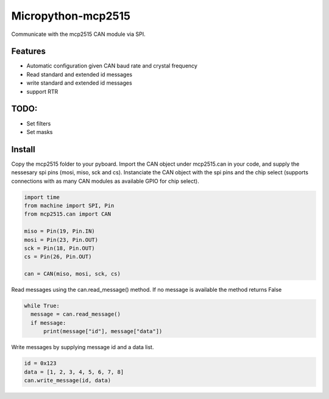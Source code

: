 -------------------
Micropython-mcp2515
-------------------


.. image:: mcp2515.png

  width: 400
  
  
Communicate with the mcp2515 CAN module via SPI. 


........
Features
........
* Automatic configuration given CAN baud rate and crystal frequency
* Read standard and extended id messages
* write standard and extended id messages
* support RTR

.....
TODO:
.....
* Set filters
* Set masks

.......
Install
.......
Copy the mcp2515 folder to your pyboard. Import the CAN object under mcp2515.can in your code, and supply the nessesary spi pins (mosi, miso, sck and cs). Instanciate the CAN object with the spi pins and the chip select (supports connections with as many CAN modules as available GPIO for chip select).

.. code-block:: python

  import time
  from machine import SPI, Pin
  from mcp2515.can import CAN

  miso = Pin(19, Pin.IN)
  mosi = Pin(23, Pin.OUT)
  sck = Pin(18, Pin.OUT)
  cs = Pin(26, Pin.OUT)

  can = CAN(miso, mosi, sck, cs)
  
Read messages using the can.read_message() method. If no message is available the method returns False

.. code-block:: python

  while True:
    message = can.read_message()
    if message:
        print(message["id"], message["data"])
  
Write messages by supplying message id and a data list. 

.. code-block:: python

  id = 0x123
  data = [1, 2, 3, 4, 5, 6, 7, 8]
  can.write_message(id, data)
  
  
